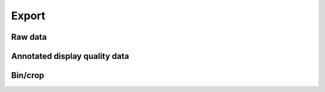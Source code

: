 .. _export:

Export
------
Raw data
********
Annotated display quality data
******************************
Bin/crop
********
